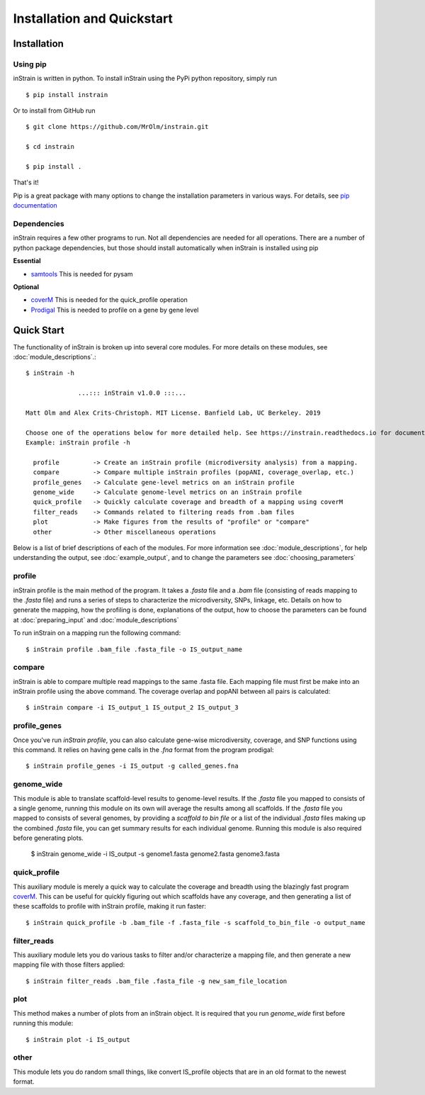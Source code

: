 Installation and Quickstart
============

Installation
-----------

Using pip
+++++++++++++++++

inStrain is written in python. To install inStrain using the PyPi python repository, simply run ::

$ pip install instrain

Or to install from GitHub run ::

  $ git clone https://github.com/MrOlm/instrain.git

  $ cd instrain

  $ pip install .

That's it!

Pip is a great package with many options to change the installation parameters in various ways. For details, see `pip documentation <https://packaging.python.org/installing/>`_

Dependencies
+++++++++++++++++

inStrain requires a few other programs to run. Not all dependencies are needed for all operations. There are a number of python
package dependencies, but those should install automatically when inStrain is installed using pip

**Essential**

* `samtools <http://www.htslib.org>`_ This is needed for pysam

**Optional**

* `coverM <https://github.com/wwood/CoverM>`_ This is needed for the quick_profile operation

* `Prodigal <https://github.com/hyattpd/Prodigal>`_ This is needed to profile on a gene by gene level

Quick Start
-----------

The functionality of inStrain is broken up into several core modules. For more details on these modules, see :doc:`module_descriptions`.::

  $ inStrain -h

                ...::: inStrain v1.0.0 :::...

  Matt Olm and Alex Crits-Christoph. MIT License. Banfield Lab, UC Berkeley. 2019

  Choose one of the operations below for more detailed help. See https://instrain.readthedocs.io for documentation.
  Example: inStrain profile -h

    profile         -> Create an inStrain profile (microdiversity analysis) from a mapping.
    compare         -> Compare multiple inStrain profiles (popANI, coverage_overlap, etc.)
    profile_genes   -> Calculate gene-level metrics on an inStrain profile
    genome_wide     -> Calculate genome-level metrics on an inStrain profile
    quick_profile   -> Quickly calculate coverage and breadth of a mapping using coverM
    filter_reads    -> Commands related to filtering reads from .bam files
    plot            -> Make figures from the results of "profile" or "compare"
    other           -> Other miscellaneous operations

Below is a list of brief descriptions of each of the modules. For more information see :doc:`module_descriptions`, for help understanding the output, see :doc:`example_output`, and to change the parameters see :doc:`choosing_parameters`

.. seealso::
  :doc:`installation`
    for more information on the modules
  :doc:`example_output`
    to view example output
  :doc:`Advanced_use`
    for guidance changing parameters
  :doc:`program_documentation`
    for information on how to prepare data for inStrain

profile
+++++++++++++++++

inStrain profile is the main method of the program. It takes a `.fasta` file and a `.bam` file (consisting of reads mapping to the `.fasta` file) and runs a series of steps to characterize the microdiversity, SNPs, linkage, etc. Details on how to generate the mapping, how the profiling is done, explanations of the output, how to choose the parameters can be found at :doc:`preparing_input` and :doc:`module_descriptions`

To run inStrain on a mapping run the following command::

 $ inStrain profile .bam_file .fasta_file -o IS_output_name

compare
+++++++++++++++++

inStrain is able to compare multiple read mappings to the same .fasta file. Each mapping file must first be make into an inStrain profile using the above command. The coverage overlap and popANI between all pairs is calculated::

 $ inStrain compare -i IS_output_1 IS_output_2 IS_output_3

profile_genes
+++++++++++++++++

Once you've run `inStrain profile`, you can also calculate gene-wise microdiversity, coverage, and SNP functions using this command. It relies on having gene calls in the `.fna` format from the program prodigal::

 $ inStrain profile_genes -i IS_output -g called_genes.fna

genome_wide
+++++++++++++++++

This module is able to translate scaffold-level results to genome-level results. If the `.fasta` file you mapped to consists of a single genome, running this module on its own will average the results among all scaffolds. If the `.fasta` file you mapped to consists of several genomes, by providing a `scaffold to bin file` or a list of the individual `.fasta` files making up the combined `.fasta` file, you can get summary results for each individual genome. Running this module is also required before generating plots.

 $ inStrain genome_wide -i IS_output -s genome1.fasta genome2.fasta genome3.fasta

quick_profile
+++++++++++++++++

This auxiliary module  is merely a quick way to calculate the coverage and breadth using the blazingly fast program `coverM <https://github.com/wwood/CoverM>`_. This can be useful for quickly figuring out which scaffolds have any coverage, and then generating a list of these scaffolds to profile with inStrain profile, making it run faster::

 $ inStrain quick_profile -b .bam_file -f .fasta_file -s scaffold_to_bin_file -o output_name

filter_reads
+++++++++++++++++

This auxiliary module lets you do various tasks to filter and/or characterize a mapping file, and then generate a new mapping file with those filters applied::

 $ inStrain filter_reads .bam_file .fasta_file -g new_sam_file_location

plot
+++++++++++++++++

This method makes a number of plots from an inStrain object. It is required that you run `genome_wide` first before running this module::

 $ inStrain plot -i IS_output

other
+++++++++++++++++

This module lets you do random small things, like convert IS_profile objects that are in an old format to the newest format.
